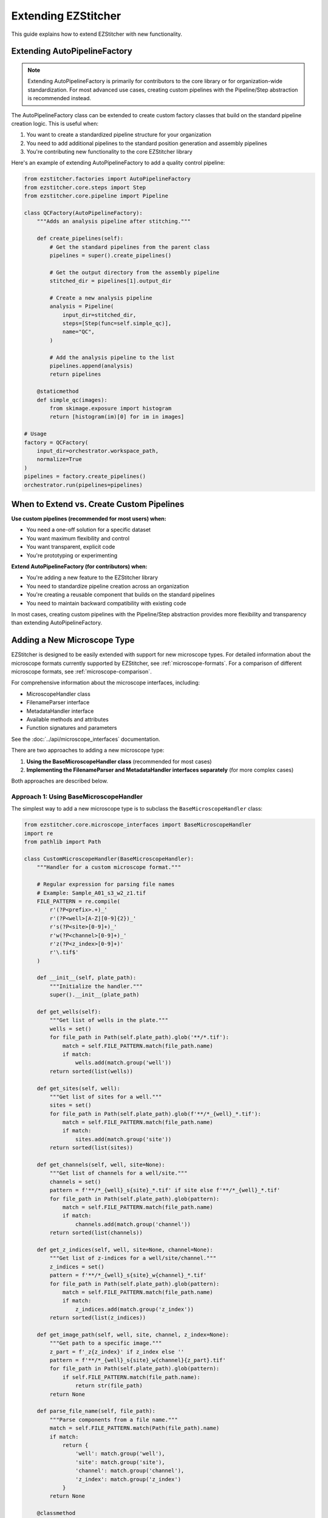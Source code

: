Extending EZStitcher
==================

This guide explains how to extend EZStitcher with new functionality.

.. _extending-autopipelinefactory:

Extending AutoPipelineFactory
-------------------------

.. note::
   Extending AutoPipelineFactory is primarily for contributors to the core library or for organization-wide standardization. 
   For most advanced use cases, creating custom pipelines with the Pipeline/Step abstraction is recommended instead.

The AutoPipelineFactory class can be extended to create custom factory classes that build on the standard pipeline creation logic. This is useful when:

1. You want to create a standardized pipeline structure for your organization
2. You need to add additional pipelines to the standard position generation and assembly pipelines
3. You're contributing new functionality to the core EZStitcher library

Here's an example of extending AutoPipelineFactory to add a quality control pipeline:

.. code-block:: python

   from ezstitcher.factories import AutoPipelineFactory
   from ezstitcher.core.steps import Step
   from ezstitcher.core.pipeline import Pipeline

   class QCFactory(AutoPipelineFactory):
       """Adds an analysis pipeline after stitching."""

       def create_pipelines(self):
           # Get the standard pipelines from the parent class
           pipelines = super().create_pipelines()

           # Get the output directory from the assembly pipeline
           stitched_dir = pipelines[1].output_dir

           # Create a new analysis pipeline
           analysis = Pipeline(
               input_dir=stitched_dir,
               steps=[Step(func=self.simple_qc)],
               name="QC",
           )

           # Add the analysis pipeline to the list
           pipelines.append(analysis)
           return pipelines

       @staticmethod
       def simple_qc(images):
           from skimage.exposure import histogram
           return [histogram(im)[0] for im in images]

   # Usage
   factory = QCFactory(
       input_dir=orchestrator.workspace_path,
       normalize=True
   )
   pipelines = factory.create_pipelines()
   orchestrator.run(pipelines=pipelines)

When to Extend vs. Create Custom Pipelines
---------------------------------------

**Use custom pipelines (recommended for most users) when:**

- You need a one-off solution for a specific dataset
- You want maximum flexibility and control
- You want transparent, explicit code
- You're prototyping or experimenting

**Extend AutoPipelineFactory (for contributors) when:**

- You're adding a new feature to the EZStitcher library
- You need to standardize pipeline creation across an organization
- You're creating a reusable component that builds on the standard pipelines
- You need to maintain backward compatibility with existing code

In most cases, creating custom pipelines with the Pipeline/Step abstraction provides more flexibility and transparency than extending AutoPipelineFactory.

.. _extending-microscope-types:

Adding a New Microscope Type
-------------------------

EZStitcher is designed to be easily extended with support for new microscope types. For detailed information about the microscope formats currently supported by EZStitcher, see :ref:`microscope-formats`. For a comparison of different microscope formats, see :ref:`microscope-comparison`.

For comprehensive information about the microscope interfaces, including:

* MicroscopeHandler class
* FilenameParser interface
* MetadataHandler interface
* Available methods and attributes
* Function signatures and parameters

See the :doc:`../api/microscope_interfaces` documentation.

There are two approaches to adding a new microscope type:

1. **Using the BaseMicroscopeHandler class** (recommended for most cases)
2. **Implementing the FilenameParser and MetadataHandler interfaces separately** (for more complex cases)

Both approaches are described below.

Approach 1: Using BaseMicroscopeHandler
^^^^^^^^^^^^^^^^^^^^^^^^^^^^^^^^^^^^^

The simplest way to add a new microscope type is to subclass the ``BaseMicroscopeHandler`` class:

.. code-block:: python

    from ezstitcher.core.microscope_interfaces import BaseMicroscopeHandler
    import re
    from pathlib import Path

    class CustomMicroscopeHandler(BaseMicroscopeHandler):
        """Handler for a custom microscope format."""

        # Regular expression for parsing file names
        # Example: Sample_A01_s3_w2_z1.tif
        FILE_PATTERN = re.compile(
            r'(?P<prefix>.+)_'
            r'(?P<well>[A-Z][0-9]{2})_'
            r's(?P<site>[0-9]+)_'
            r'w(?P<channel>[0-9]+)_'
            r'z(?P<z_index>[0-9]+)'
            r'\.tif$'
        )

        def __init__(self, plate_path):
            """Initialize the handler."""
            super().__init__(plate_path)

        def get_wells(self):
            """Get list of wells in the plate."""
            wells = set()
            for file_path in Path(self.plate_path).glob('**/*.tif'):
                match = self.FILE_PATTERN.match(file_path.name)
                if match:
                    wells.add(match.group('well'))
            return sorted(list(wells))

        def get_sites(self, well):
            """Get list of sites for a well."""
            sites = set()
            for file_path in Path(self.plate_path).glob(f'**/*_{well}_*.tif'):
                match = self.FILE_PATTERN.match(file_path.name)
                if match:
                    sites.add(match.group('site'))
            return sorted(list(sites))

        def get_channels(self, well, site=None):
            """Get list of channels for a well/site."""
            channels = set()
            pattern = f'**/*_{well}_s{site}_*.tif' if site else f'**/*_{well}_*.tif'
            for file_path in Path(self.plate_path).glob(pattern):
                match = self.FILE_PATTERN.match(file_path.name)
                if match:
                    channels.add(match.group('channel'))
            return sorted(list(channels))

        def get_z_indices(self, well, site=None, channel=None):
            """Get list of z-indices for a well/site/channel."""
            z_indices = set()
            pattern = f'**/*_{well}_s{site}_w{channel}_*.tif'
            for file_path in Path(self.plate_path).glob(pattern):
                match = self.FILE_PATTERN.match(file_path.name)
                if match:
                    z_indices.add(match.group('z_index'))
            return sorted(list(z_indices))

        def get_image_path(self, well, site, channel, z_index=None):
            """Get path to a specific image."""
            z_part = f'_z{z_index}' if z_index else ''
            pattern = f'**/*_{well}_s{site}_w{channel}{z_part}.tif'
            for file_path in Path(self.plate_path).glob(pattern):
                if self.FILE_PATTERN.match(file_path.name):
                    return str(file_path)
            return None

        def parse_file_name(self, file_path):
            """Parse components from a file name."""
            match = self.FILE_PATTERN.match(Path(file_path).name)
            if match:
                return {
                    'well': match.group('well'),
                    'site': match.group('site'),
                    'channel': match.group('channel'),
                    'z_index': match.group('z_index')
                }
            return None

        @classmethod
        def can_handle(cls, plate_path):
            """Check if this handler can handle the given plate."""
            # Check if any files match the pattern
            for file_path in Path(plate_path).glob('**/*.tif'):
                if cls.FILE_PATTERN.match(file_path.name):
                    return True
            return False

To register your custom handler with EZStitcher:

.. code-block:: python

    from ezstitcher.core.microscope_interfaces import register_microscope_handler

    # Register the custom handler
    register_microscope_handler(CustomMicroscopeHandler)

    # Now EZStitcher will automatically detect and use your handler
    orchestrator = PipelineOrchestrator(
        config=config,
        plate_path="/path/to/custom/plate"
    )

You can also explicitly specify which handler to use:

.. code-block:: python

    # Create orchestrator with specific handler
    orchestrator = PipelineOrchestrator(
        config=config,
        plate_path="/path/to/plate",
        microscope_handler=CustomMicroscopeHandler
    )

Approach 2: Implementing FilenameParser and MetadataHandler
^^^^^^^^^^^^^^^^^^^^^^^^^^^^^^^^^^^^^^^^^^^^^^^^^^^^^^^

For more complex cases, you can implement the ``FilenameParser`` and ``MetadataHandler`` interfaces separately:

.. code-block:: python

    """
    NewMicroscope implementations for ezstitcher.

    This module provides concrete implementations of FilenameParser and MetadataHandler
    for NewMicroscope microscopes.
    """

    import re
    import logging
    from pathlib import Path
    from typing import Dict, List, Optional, Union, Any, Tuple

    from ezstitcher.core.microscope_interfaces import FilenameParser, MetadataHandler

    logger = logging.getLogger(__name__)


    class NewMicroscopeFilenameParser(FilenameParser):
        """Filename parser for NewMicroscope microscopes."""

        # Define the regex pattern as a class attribute
        FILENAME_PATTERN = r'([A-Z]\d{2})_s(\d+)_w(\d+)(?:_z(\d+))?\.(?:tif|tiff)'

        @classmethod
        def can_parse(cls, filename: str) -> bool:
            """Check if this parser can parse the given filename."""
            # Use the class attribute pattern
            return bool(re.match(cls.FILENAME_PATTERN, filename))

        def parse_filename(self, filename: str) -> Optional[Dict[str, Any]]:
            """Parse a NewMicroscope filename into its components."""
            match = re.match(self.FILENAME_PATTERN, filename)

            if not match:
                return None

            well, site, channel, z_index = match.groups()

            return {
                'well': well,
                'site': int(site),
                'channel': int(channel),
                'z_index': int(z_index) if z_index else None,
                'extension': Path(filename).suffix
            }

        def construct_filename(self, well: str, site: Optional[Union[int, str]] = None,
                              channel: Optional[int] = None,
                              z_index: Optional[Union[int, str]] = None,
                              extension: str = '.tif',
                              site_padding: int = 3, z_padding: int = 3) -> str:
            """Construct a NewMicroscope filename from components."""
            # Format site number with padding
            if site is None:
                site_str = ""
            elif isinstance(site, str) and site == self.PLACEHOLDER_PATTERN:
                site_str = f"_s{site}"
            else:
                site_str = f"_s{int(site):0{site_padding}d}"

            # Format channel number
            if channel is None:
                channel_str = ""
            else:
                channel_str = f"_w{int(channel)}"

            # Format z-index with padding
            if z_index is None:
                z_str = ""
            elif isinstance(z_index, str) and z_index == self.PLACEHOLDER_PATTERN:
                z_str = f"_z{z_index}"
            else:
                z_str = f"_z{int(z_index):0{z_padding}d}"

            # Ensure extension starts with a dot
            if not extension.startswith('.'):
                extension = f".{extension}"

            return f"{well}{site_str}{channel_str}{z_str}{extension}"


    class NewMicroscopeMetadataHandler(MetadataHandler):
        """Metadata handler for NewMicroscope microscopes."""

        def find_metadata_file(self, plate_path: Union[str, Path]) -> Optional[Path]:
            """Find the metadata file for a NewMicroscope plate."""
            plate_path = Path(plate_path)

            # Look for metadata file
            metadata_file = plate_path / "metadata.xml"
            if metadata_file.exists():
                return metadata_file

            return None

        def get_grid_dimensions(self, plate_path: Union[str, Path]) -> Tuple[int, int]:
            """Get grid dimensions for stitching from NewMicroscope metadata."""
            metadata_file = self.find_metadata_file(plate_path)
            if not metadata_file:
                # Default grid size if metadata file not found
                return (3, 3)

            # Parse metadata file to extract grid dimensions
            # This is just an example, implement your own parsing logic
            try:
                # Parse XML or other format
                # ...

                # Return grid dimensions
                return (4, 4)
            except Exception as e:
                logger.error(f"Error parsing metadata file: {e}")
                return (3, 3)

        def get_pixel_size(self, plate_path: Union[str, Path]) -> Optional[float]:
            """Get the pixel size from NewMicroscope metadata."""
            metadata_file = self.find_metadata_file(plate_path)
            if not metadata_file:
                return None

            # Parse metadata file to extract pixel size
            # This is just an example, implement your own parsing logic
            try:
                # Parse XML or other format
                # ...

                # Return pixel size in micrometers
                return 0.65
            except Exception as e:
                logger.error(f"Error parsing metadata file: {e}")
                return None

Then, register the new microscope type in `ezstitcher/microscopes/__init__.py`:

.. code-block:: python

    """
    Microscope-specific implementations for ezstitcher.

    This package contains modules for different microscope types, each providing
    concrete implementations of FilenameParser and MetadataHandler interfaces.
    """

    # Import microscope handlers for easier access
    from ezstitcher.microscopes.imagexpress import ImageXpressFilenameParser, ImageXpressMetadataHandler
    from ezstitcher.microscopes.opera_phenix import OperaPhenixFilenameParser, OperaPhenixMetadataHandler
    from ezstitcher.microscopes.new_microscope import NewMicroscopeFilenameParser, NewMicroscopeMetadataHandler
